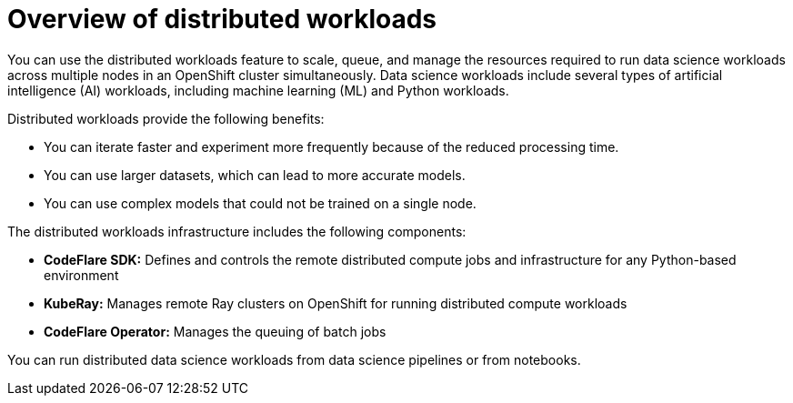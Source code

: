 :_module-type: CONCEPT

[id='overview-of-distributed-workloads_{context}']
= Overview of distributed workloads

[role='_abstract']
You can use the distributed workloads feature to scale, queue, and manage the resources required to run data science workloads across multiple nodes in an OpenShift cluster simultaneously. Data science workloads include several types of artificial intelligence (AI) workloads, including machine learning (ML) and Python workloads.

Distributed workloads provide the following benefits:

* You can iterate faster and experiment more frequently because of the reduced processing time.
* You can use larger datasets, which can lead to more accurate models.
* You can use complex models that could not be trained on a single node.

The distributed workloads infrastructure includes the following components:

* *CodeFlare SDK:* Defines and controls the remote distributed compute jobs and infrastructure for any Python-based environment

* *KubeRay:* Manages remote Ray clusters on OpenShift for running distributed compute workloads

* *CodeFlare Operator:* Manages the queuing of batch jobs

You can run distributed data science workloads from data science pipelines or from notebooks.




////
[role="_additional-resources"]
.Additional resources
* link:https://url/[link text]
////
